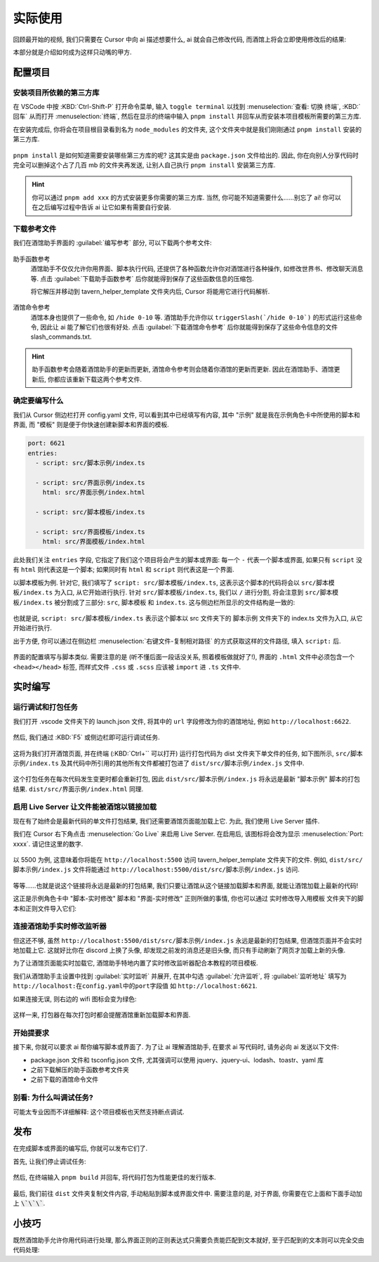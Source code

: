 ************************************************************************************************************************
实际使用
************************************************************************************************************************

回顾最开始的视频, 我们只需要在 Cursor 中向 ai 描述想要什么, ai 就会自己修改代码, 而酒馆上将会立即使用修改后的结果:

.. raw:: html

  <figure class="align-default">
    <video src="https://gitgud.io/StageDog/tavern_resource/-/raw/main/src/工具经验/酒馆助手编写环境配置/实时修改.mp4" controls />
  </figure>

本部分就是介绍如何成为这样只动嘴的甲方.

========================================================================================================================
配置项目
========================================================================================================================

------------------------------------------------------------------------------------------------------------------------
安装项目所依赖的第三方库
------------------------------------------------------------------------------------------------------------------------

在 VSCode 中按 :KBD:`Ctrl-Shift-P` 打开命令菜单, 输入 ``toggle terminal`` 以找到 :menuselection:`查看: 切换 终端`, :KBD:`回车` 从而打开 :menuselection:`终端`, 然后在显示的终端中输入 ``pnpm install`` 并回车从而安装本项目模板所需要的第三方库.

在安装完成后, 你将会在项目根目录看到名为 ``node_modules`` 的文件夹, 这个文件夹中就是我们刚刚通过 ``pnpm install`` 安装的第三方库.

.. figure:: 确认node_modules.png

``pnpm install`` 是如何知道需要安装哪些第三方库的呢? 这其实是由 ``package.json`` 文件给出的. 因此, 你在向别人分享代码时完全可以删掉这个占了几百 mb 的文件夹再发送, 让别人自己执行 ``pnpm install`` 安装第三方库.

.. hint::

  你可以通过 ``pnpm add xxx`` 的方式安装更多你需要的第三方库. 当然, 你可能不知道需要什么……别忘了 ai! 你可以在之后编写过程中告诉 ai 让它如果有需要自行安装.

------------------------------------------------------------------------------------------------------------------------
下载参考文件
------------------------------------------------------------------------------------------------------------------------

我们在酒馆助手界面的 :guilabel:`编写参考` 部分, 可以下载两个参考文件:

.. figure:: 下载参考文件.png

助手函数参考
  酒馆助手不仅仅允许你用界面、脚本执行代码, 还提供了各种函数允许你对酒馆进行各种操作, 如修改世界书、修改聊天消息等. 点击 :guilabel:`下载助手函数参考` 后你就能得到保存了这些函数信息的压缩包.

  将它解压并移动到 tavern_helper_template 文件夹内后, Cursor 将能用它进行代码解析.

  .. figure:: 助手函数参考.png

酒馆命令参考
  酒馆本身也提供了一些命令, 如 ``/hide 0-10`` 等. 酒馆助手允许你以 ``triggerSlash(`/hide 0-10`)`` 的形式运行这些命令, 因此让 ai 能了解它们也很有好处. 点击 :guilabel:`下载酒馆命令参考` 后你就能得到保存了这些命令信息的文件 slash_commands.txt.

.. hint::

  助手函数参考会随着酒馆助手的更新而更新, 酒馆命令参考则会随着你酒馆的更新而更新. 因此在酒馆助手、酒馆更新后, 你都应该重新下载这两个参考文件.

------------------------------------------------------------------------------------------------------------------------
确定要编写什么
------------------------------------------------------------------------------------------------------------------------

我们从 Cursor 侧边栏打开 config.yaml 文件, 可以看到其中已经填写有内容, 其中 "示例" 就是我在示例角色卡中所使用的脚本和界面, 而 "模板" 则是便于你快速创建新脚本和界面的模板.

.. code-block:: yaml

  port: 6621
  entries:
    - script: src/脚本示例/index.ts

    - script: src/界面示例/index.ts
      html: src/界面示例/index.html

    - script: src/脚本模板/index.ts

    - script: src/界面模板/index.ts
      html: src/界面模板/index.html

此处我们关注 ``entries`` 字段, 它指定了我们这个项目将会产生的脚本或界面: 每一个 ``-`` 代表一个脚本或界面, 如果只有 ``script`` 没有 ``html`` 则代表这是一个脚本; 如果同时有 ``html`` 和 ``script`` 则代表这是一个界面.

以脚本模板为例. 针对它, 我们填写了 ``script: src/脚本模板/index.ts``, 这表示这个脚本的代码将会以 ``src/脚本模板/index.ts`` 为入口, 从它开始进行执行. 针对 ``src/脚本模板/index.ts``, 我们以 ``/`` 进行分割, 将会注意到 ``src/脚本模板/index.ts`` 被分割成了三部分: ``src``, ``脚本模板`` 和 ``index.ts``. 这与侧边栏所显示的文件结构是一致的:

.. figure:: 文件结构.png

也就是说, ``script: src/脚本模板/index.ts`` 表示这个脚本以 src 文件夹下的 脚本示例 文件夹下的 index.ts 文件为入口, 从它开始进行执行.

出于方便, 你可以通过在侧边栏 :menuselection:`右键文件-复制相对路径` 的方式获取这样的文件路径, 填入 ``script:`` 后.

.. figure:: 复制相对路径.png

界面的配置填写与脚本类似. 需要注意的是 (听不懂后面一段话没关系, 照着模板做就好了!), 界面的 ``.html`` 文件中必须包含一个 ``<head></head>`` 标签, 而样式文件 ``.css`` 或 ``.scss`` 应该被 ``import`` 进 ``.ts`` 文件中.

========================================================================================================================
实时编写
========================================================================================================================

------------------------------------------------------------------------------------------------------------------------
运行调试和打包任务
------------------------------------------------------------------------------------------------------------------------

我们打开 .vscode 文件夹下的 launch.json 文件, 将其中的 ``url`` 字段修改为你的酒馆地址, 例如 ``http://localhost:6622``.

.. figure:: 调整调试任务url.png

然后, 我们通过 :KBD:`F5` 或侧边栏即可运行调试任务.

.. figure:: 运行调试任务.png

这将为我们打开酒馆页面, 并在终端 (:KBD:`Ctrl+`` 可以打开) 运行打包代码为 dist 文件夹下单文件的任务, 如下图所示, ``src/脚本示例/index.ts`` 及其代码中所引用的其他所有文件都被打包进了 ``dist/src/脚本示例/index.js`` 文件中.

.. figure:: 打包情况.png

这个打包任务在每次代码发生变更时都会重新打包, 因此 ``dist/src/脚本示例/index.js`` 将永远是最新 "脚本示例" 脚本的打包结果. ``dist/src/界面示例/index.html`` 同理.

------------------------------------------------------------------------------------------------------------------------
启用 Live Server 让文件能被酒馆以链接加载
------------------------------------------------------------------------------------------------------------------------

现在有了始终会是最新代码的单文件打包结果, 我们还需要酒馆页面能加载上它. 为此, 我们使用 Live Server 插件.

我们在 Cursor 右下角点击 :menuselection:`Go Live` 来启用 Live Server. 在启用后, 该图标将会改为显示 :menuselection:`Port: xxxx`. 请记住这里的数字.

.. figure:: 启用live_server.png

以 5500 为例, 这意味着你将能在 ``http://localhost:5500`` 访问 tavern_helper_template 文件夹下的文件. 例如, ``dist/src/脚本示例/index.js`` 文件将能通过 ``http://localhost:5500/dist/src/脚本示例/index.js`` 访问.

.. figure:: live_server端口.png

等等……也就是说这个链接将永远是最新的打包结果, 我们只要让酒馆从这个链接加载脚本和界面, 就能让酒馆加载上最新的代码!

这正是示例角色卡中 "脚本-实时修改" 脚本和 "界面-实时修改" 正则所做的事情, 你也可以通过 实时修改导入用模板 文件夹下的脚本和正则文件导入它们:

.. tabs::

  .. tab:: 脚本-实时修改

    .. code-block:: typescript

      import 'http://localhost:5500/dist/src/脚本示例/index.js'

  .. tab:: 界面-实时修改

    .. code-block:: typescript

      ```
      <body>
      <script>
      $('body').load('http://localhost:5500/dist/src/界面示例/index.html')
      </script>
      </body>
      ```

------------------------------------------------------------------------------------------------------------------------
连接酒馆助手实时修改监听器
------------------------------------------------------------------------------------------------------------------------

但这还不够, 虽然 ``http://localhost:5500/dist/src/脚本示例/index.js`` 永远是最新的打包结果, 但酒馆页面并不会实时地加载上它. 这就好比你在 discord 上换了头像, 却发现之前发的消息还是旧头像, 而只有手动刷新了网页才加载上新的头像.

为了让酒馆页面能实时加载它, 酒馆助手特地内置了实时修改监听器配合本教程的项目模板.

我们从酒馆助手主设置中找到 :guilabel:`实时监听` 并展开, 在其中勾选 :guilabel:`允许监听`, 将 :guilabel:`监听地址` 填写为 ``http://localhost:在config.yaml中的port字段值`` 如 ``http://localhost:6621``.

如果连接无误, 则右边的 wifi 图标会变为绿色:

.. figure:: 允许监听.png

这样一来, 打包器在每次打包时都会提醒酒馆重新加载脚本和界面.

------------------------------------------------------------------------------------------------------------------------
开始提要求
------------------------------------------------------------------------------------------------------------------------

接下来, 你就可以要求 ai 帮你编写脚本或界面了. 为了让 ai 理解酒馆助手, 在要求 ai 写代码时, 请务必向 ai 发送以下文件:

- package.json 文件和 tsconfig.json 文件, 尤其强调可以使用 jquery、jquery-ui、lodash、toastr、yaml 库
- 之前下载解压的助手函数参考文件夹
- 之前下载的酒馆命令文件

------------------------------------------------------------------------------------------------------------------------
别看: 为什么叫调试任务?
------------------------------------------------------------------------------------------------------------------------

可能太专业因而不详细解释: 这个项目模板也天然支持断点调试.

========================================================================================================================
发布
========================================================================================================================

在完成脚本或界面的编写后, 你就可以发布它们了.

首先, 让我们停止调试任务:

.. figure:: 停止调试任务.png

然后, 在终端输入 ``pnpm build`` 并回车, 将代码打包为性能更佳的发行版本.

.. figure:: pnpm_build.png

最后, 我们前往 ``dist`` 文件夹复制文件内容, 手动粘贴到脚本或界面文件中. 需要注意的是, 对于界面, 你需要在它上面和下面手动加上 :code:`\`\`\``.

========================================================================================================================
小技巧
========================================================================================================================

既然酒馆助手允许你用代码进行处理, 那么界面正则的正则表达式只需要负责能匹配到文本就好, 至于匹配到的文本则可以完全交由代码处理:

.. tabs::

  .. tab:: 相比于

    .. code-block::
      :caption: 正则表达式

      /<status>衣着[:：](.*?)行为[:：](.*?)<\/status>/s

    .. code-block:: html
      :caption: 替换为

      <html>
      <body>
        <span>$1</span>
        <span>$2</span>
        <script>
          const text = $0;
        </script>
      </body>
      </html>

  .. tab:: 你应该

    .. code-block::
      :caption: 正则表达式

      /<status>.*?<\/status>/s

    .. code-block::
      :caption: 替换为

      <html>
      <body>
        <script>
          const chat_message = (await getChatMessages(getCurrentMessageId()))[0];
          const message = chat_message.message;
          const text = message.match(/<status>(.*?)<\/status>/s)[1];
          // 对文本进行进一步解析……
        </script>
      </body>
      </html>